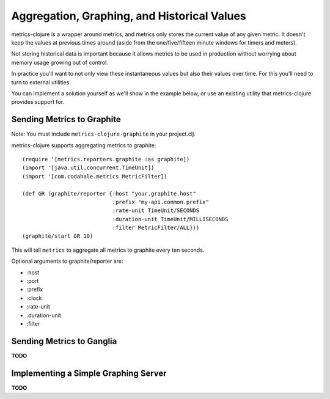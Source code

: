 Aggregation, Graphing, and Historical Values
============================================

metrics-clojure is a wrapper around metrics, and metrics only stores the current
value of any given metric.  It doesn't keep the values at previous times around
(aside from the one/five/fifteen minute windows for timers and meters).

Not storing historical data is important because it allows metrics to be used in
production without worrying about memory usage growing out of control.

In practice you'll want to not only view these instantaneous values but also
their values over time.  For this you'll need to turn to external utilities.

You can implement a solution yourself as we'll show in the example below, or use
an existing utility that metrics-clojure provides support for.

Sending Metrics to Graphite
---------------------------

Note: You must include ``metrics-clojure-graphite`` in your project.clj.

metrics-clojure supports aggregating metrics to graphite::

    (require '[metrics.reporters.graphite :as graphite])
    (import '[java.util.concurrent.TimeUnit])
    (import '[com.codahale.metrics MetricFilter])

    (def GR (graphite/reporter {:host "your.graphite.host"
                                :prefix "my-api.common.prefix"
                                :rate-unit TimeUnit/SECONDS
                                :duration-unit TimeUnit/MILLISECONDS
                                :filter MetricFilter/ALL}))
    (graphite/start GR 10)

This will tell ``metrics`` to aggregate all metrics to graphite every
ten seconds.

Optional arguments to graphite/reporter are:

- :host
- :port
- :prefix
- :clock
- :rate-unit
- :duration-unit
- :filter

Sending Metrics to Ganglia
--------------------------

**TODO**

Implementing a Simple Graphing Server
-------------------------------------

**TODO**
